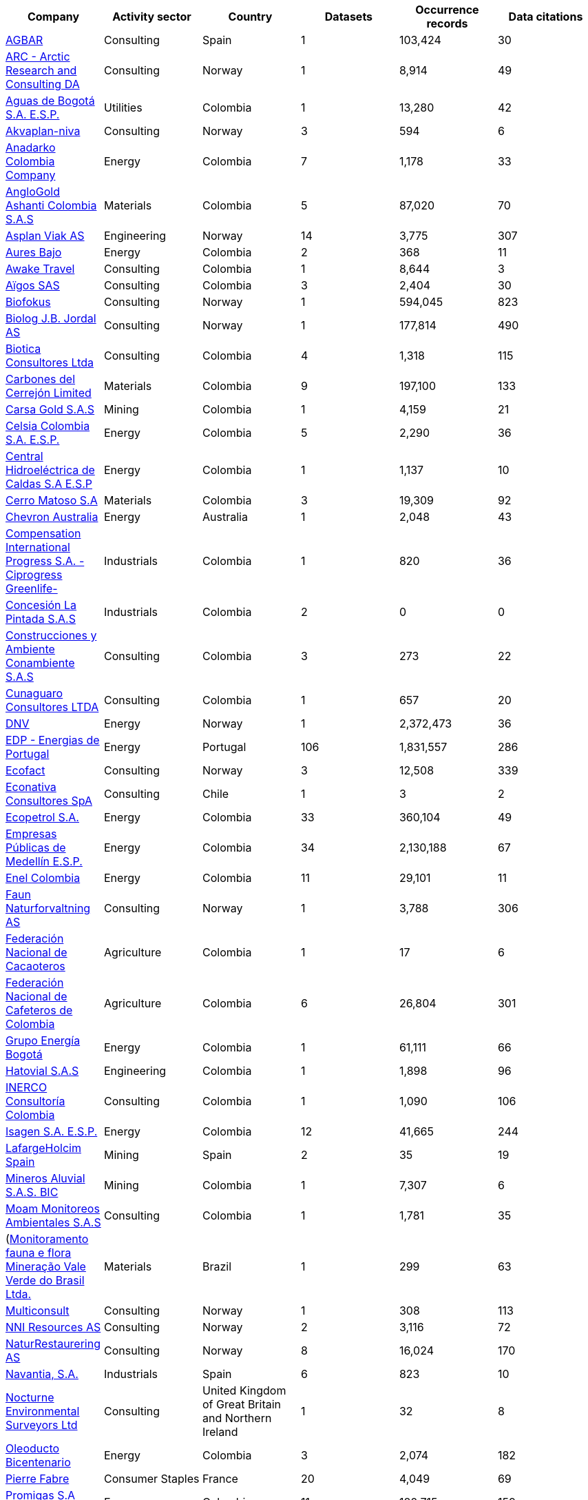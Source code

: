 |========================================================================================================================================================================================================================================================================= 
h| Company                                                                                                                               h| Activity sector  h| Country                                              h| Datasets h| Occurrence records h| Data citations 
| https://www.gbif.org/publisher/ca11748e-a30a-4252-930f-bdb017e942c5[AGBAR]                                                            | Consulting       | Spain                                                | 1        | 103,424            | 30             
| https://www.gbif.org/publisher/f2429cd1-4d45-475c-852a-892024cb4aba[ARC - Arctic Research and Consulting DA]                          | Consulting       | Norway                                               | 1        | 8,914              | 49             
| https://www.gbif.org/publisher/6d1beb45-43bc-499a-85a0-f06f67e81591[Aguas de Bogotá S.A. E.S.P.]                                      | Utilities        | Colombia                                             | 1        | 13,280             | 42             
| https://www.gbif.org/publisher/620e3d31-d433-4154-9cf6-232a6a6b5e3f[Akvaplan-niva]                                                    | Consulting       | Norway                                               | 3        | 594                | 6              
| https://www.gbif.org/publisher/b5904aaf-02c7-4ff3-85a6-0f528dbb632e[Anadarko Colombia Company]                                        | Energy           | Colombia                                             | 7        | 1,178              | 33             
| https://www.gbif.org/publisher/df604473-66f0-444d-94c4-22795f268afe[AngloGold Ashanti Colombia S.A.S]                                 | Materials        | Colombia                                             | 5        | 87,020             | 70             
| https://www.gbif.org/publisher/612c9b58-e739-4af4-a038-4b3901fa5649[Asplan Viak AS]                                                   | Engineering      | Norway                                               | 14       | 3,775              | 307            
| https://www.gbif.org/publisher/e62a5313-e771-4c81-b6d1-cba6e4085635[Aures Bajo]                                                       | Energy           | Colombia                                             | 2        | 368                | 11             
| https://www.gbif.org/publisher/83500190-21b6-445c-ab2c-c0565fc0afce[Awake Travel]                                                     | Consulting       | Colombia                                             | 1        | 8,644              | 3              
| https://www.gbif.org/publisher/eea64f26-8fd5-49fb-be7e-a1d4cfc051ee[Aïgos SAS]                                                        | Consulting       | Colombia                                             | 3        | 2,404              | 30             
| https://www.gbif.org/publisher/b2c1126d-e3b4-4619-9f94-b236dcc0a947[Biofokus]                                                         | Consulting       | Norway                                               | 1        | 594,045            | 823            
| https://www.gbif.org/publisher/a41046bd-eaca-49bf-919b-419062ffc2a2[Biolog J.B. Jordal AS]                                            | Consulting       | Norway                                               | 1        | 177,814            | 490            
| https://www.gbif.org/publisher/8e6bc843-c1b4-4b10-b546-881f06049004[Biotica Consultores Ltda]                                         | Consulting       | Colombia                                             | 4        | 1,318              | 115            
| https://www.gbif.org/publisher/14fb9c57-68a5-4870-b434-5355df7a9c3c[Carbones del Cerrejón Limited]                                    | Materials        | Colombia                                             | 9        | 197,100            | 133            
| https://www.gbif.org/publisher/4d14137b-ce2c-4111-98a9-0078f5d53237[Carsa Gold S.A.S]                                                 | Mining           | Colombia                                             | 1        | 4,159              | 21             
| https://www.gbif.org/publisher/0fd86a13-3d0d-4d6e-b809-2811706f35d6[Celsia Colombia S.A. E.S.P.]                                      | Energy           | Colombia                                             | 5        | 2,290              | 36             
| https://www.gbif.org/publisher/bbf93124-1cc2-4cac-a101-b4412dd04e2a[Central Hidroeléctrica de Caldas S.A E.S.P]                       | Energy           | Colombia                                             | 1        | 1,137              | 10             
| https://www.gbif.org/publisher/1a4f4e64-eb3d-42c3-a359-1be3869b3a20[Cerro Matoso S.A]                                                 | Materials        | Colombia                                             | 3        | 19,309             | 92             
| https://www.gbif.org/publisher/d49251f5-379f-43b4-b747-9d8240334fa5[Chevron Australia]                                                | Energy           | Australia                                            | 1        | 2,048              | 43             
| https://www.gbif.org/publisher/03a8bc52-9c2e-4aee-8dd7-9b4d279e4960[Compensation International Progress S.A. -Ciprogress Greenlife-]  | Industrials      | Colombia                                             | 1        | 820                | 36             
| https://www.gbif.org/publisher/db41c5c6-d34a-4d27-8ac9-0c8d085393f7[Concesión La Pintada S.A.S]                                       | Industrials      | Colombia                                             | 2        | 0                  | 0              
| https://www.gbif.org/publisher/d3c29fed-bcac-4f84-8d3d-f4b7f76fdc8e[Construcciones y Ambiente Conambiente S.A.S]                      | Consulting       | Colombia                                             | 3        | 273                | 22             
| https://www.gbif.org/publisher/c5245889-c63d-48fa-ae4b-90ddd74f1d2d[Cunaguaro Consultores LTDA]                                       | Consulting       | Colombia                                             | 1        | 657                | 20             
| https://www.gbif.org/publisher/efc5d3c7-2fec-42dd-85de-078a73973bd1[DNV]                                                              | Energy           | Norway                                               | 1        | 2,372,473          | 36             
| https://www.gbif.org/publisher/e5150835-f502-424c-b470-24dd496b1b18[EDP - Energias de Portugal]                                       | Energy           | Portugal                                             | 106      | 1,831,557          | 286            
| https://www.gbif.org/publisher/fac91b96-c087-460f-ab01-b808f341c2f5[Ecofact]                                                          | Consulting       | Norway                                               | 3        | 12,508             | 339            
| https://www.gbif.org/publisher/3ca2ab24-7f53-458e-b4ad-6e88ea6d9628[Econativa Consultores SpA]                                        | Consulting       | Chile                                                | 1        | 3                  | 2              
| https://www.gbif.org/publisher/d5ef14a1-5177-4547-9ce2-46d84a4214eb[Ecopetrol S.A.]                                                   | Energy           | Colombia                                             | 33       | 360,104            | 49             
| https://www.gbif.org/publisher/d42b7e5d-a3e5-4fc2-8b3d-105336d70898[Empresas Públicas de Medellín E.S.P.]                             | Energy           | Colombia                                             | 34       | 2,130,188          | 67             
| https://www.gbif.org/publisher/f442f96e-2017-4cf5-b19f-1f3320ae7577[Enel Colombia]                                                    | Energy           | Colombia                                             | 11       | 29,101             | 11             
| https://www.gbif.org/publisher/d98d7029-8cb7-44c2-88af-52988adc3a62[Faun Naturforvaltning AS]                                         | Consulting       | Norway                                               | 1        | 3,788              | 306            
| https://www.gbif.org/publisher/37c1c493-782c-4f53-914d-b1f66cdcf61c[Federación Nacional de Cacaoteros]                                | Agriculture      | Colombia                                             | 1        | 17                 | 6              
| https://www.gbif.org/publisher/fe602f47-b553-4291-b6e5-197b9837e167[Federación Nacional de Cafeteros de Colombia]                     | Agriculture      | Colombia                                             | 6        | 26,804             | 301            
| https://www.gbif.org/publisher/2977895d-3ce2-4fb9-b62e-a775c8fd9304[Grupo Energía Bogotá]                                             | Energy           | Colombia                                             | 1        | 61,111             | 66             
| https://www.gbif.org/publisher/90d2e455-c279-4bf1-ba87-806495641e18[Hatovial S.A.S]                                                   | Engineering      | Colombia                                             | 1        | 1,898              | 96             
| https://www.gbif.org/publisher/67c63221-0c74-4c18-97f9-e2b2acb739ce[INERCO Consultoría Colombia]                                      | Consulting       | Colombia                                             | 1        | 1,090              | 106            
| https://www.gbif.org/publisher/04ce62dd-30ec-4d98-8b30-b09cafc3ac38[Isagen S.A. E.S.P.]                                               | Energy           | Colombia                                             | 12       | 41,665             | 244            
| https://www.gbif.org/publisher/2d7ea901-0128-4a7a-8207-425020c1fd99[LafargeHolcim Spain]                                              | Mining           | Spain                                                | 2        | 35                 | 19             
| https://www.gbif.org/publisher/54eb018e-54d8-49cc-b98b-37733bb70028[Mineros Aluvial S.A.S. BIC]                                       | Mining           | Colombia                                             | 1        | 7,307              | 6              
| https://www.gbif.org/publisher/9a21807b-b9c5-4071-b393-764f3cd58abc[Moam Monitoreos Ambientales S.A.S]                                | Consulting       | Colombia                                             | 1        | 1,781              | 35             
| (https://www.gbif.org/dataset/d0a90634-21fb-4c76-9081-98bf3930ad7c)[Monitoramento fauna e flora Mineração Vale Verde do Brasil Ltda.] | Materials        | Brazil                                               | 1        | 299                | 63             
| https://www.gbif.org/publisher/359ba517-ca03-46dd-9583-d2be73085c2f[Multiconsult]                                                     | Consulting       | Norway                                               | 1        | 308                | 113            
| https://www.gbif.org/publisher/a1648ebf-7363-4c27-beb0-23271087220f[NNI Resources AS]                                                 | Consulting       | Norway                                               | 2        | 3,116              | 72             
| https://www.gbif.org/publisher/99c6eaae-f15b-4656-a600-d0c50044962e[NaturRestaurering AS]                                             | Consulting       | Norway                                               | 8        | 16,024             | 170            
| https://www.gbif.org/publisher/52bd9c22-340b-480d-b414-73db37cd9379[Navantia, S.A.]                                                   | Industrials      | Spain                                                | 6        | 823                | 10             
| https://www.gbif.org/publisher/4e8fae15-2ca7-4493-8c57-573194d29c0f[Nocturne Environmental Surveyors Ltd]                             | Consulting       | United Kingdom of Great Britain and Northern Ireland | 1        | 32                 | 8              
| https://www.gbif.org/publisher/c3da1f49-b2c8-4751-b72f-28855546ec4c[Oleoducto Bicentenario]                                           | Energy           | Colombia                                             | 3        | 2,074              | 182            
| https://www.gbif.org/publisher/9a408a2b-6bbb-4c95-80d9-0dce1fba1c00[Pierre Fabre]                                                     | Consumer Staples | France                                               | 20       | 4,049              | 69             
| https://www.gbif.org/publisher/dbc2ab56-d499-403c-8db5-c1a49cd0b75f[Promigas S.A E.S.P]                                               | Energy           | Colombia                                             | 11       | 180,715            | 159            
| https://www.gbif.org/publisher/815809f1-e6e6-44df-b3fd-b17a9d87eada[Regelink Ecology & Landscape]                                     | Consulting       | Netherlands                                          | 1        | 157,976            | 73             
| https://www.gbif.org/publisher/80e15a76-70e8-417d-9111-b2e9e0dd8f18[Rådgivende Biologer]                                              | Consulting       | Norway                                               | 5        | 15,214             | 283            
| https://www.gbif.org/publisher/c4444b2c-6b07-40c2-8474-6556a195cd40[SWECO Norge AS]                                                   | Engineering      | Norway                                               | 1        | 1,139              | 287            
| https://www.gbif.org/publisher/2c542862-b9dd-40fc-8260-fb434997efa7[Stratos Consultoría Geológica]                                    | Consulting       | Colombia                                             | 2        | 1,084              | 19             
| https://www.gbif.org/publisher/f5db868f-e5bf-4208-bd9d-d4063ae1c825[TERRASOS]                                                         | Consulting       | Colombia                                             | 9        | 24,817             | 150            
| https://www.gbif.org/publisher/728e3362-3063-4a43-a6cf-71d61b50025b[TotalEnergies]                                                    | Energy           | France                                               | 14       | 22,232             | 59             
|========================================================================================================================================================================================================================================================================= 
